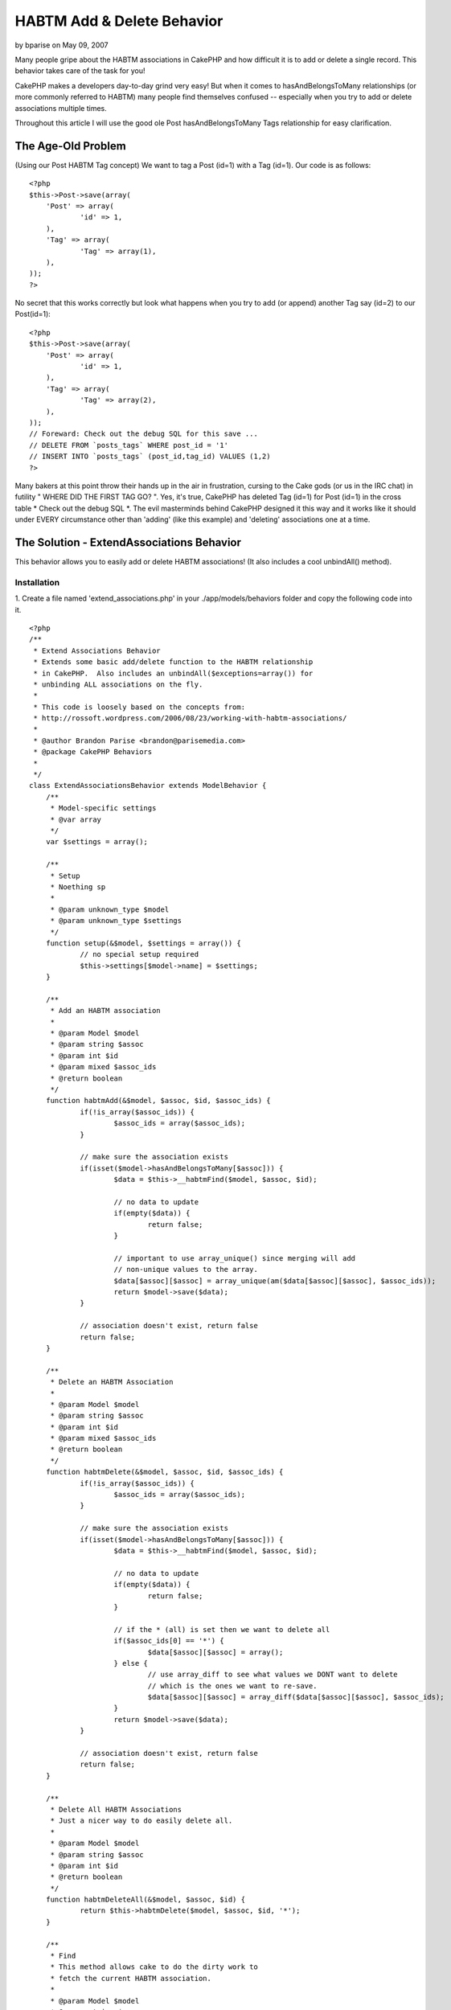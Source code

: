 HABTM Add & Delete Behavior
===========================

by bparise on May 09, 2007

Many people gripe about the HABTM associations in CakePHP and how
difficult it is to add or delete a single record. This behavior takes
care of the task for you!

CakePHP makes a developers day-to-day grind very easy! But when it
comes to hasAndBelongsToMany relationships (or more commonly referred
to HABTM) many people find themselves confused -- especially when you
try to add or delete associations multiple times.

Throughout this article I will use the good ole Post
hasAndBelongsToMany Tags relationship for easy clarification.


The Age-Old Problem
+++++++++++++++++++
(Using our Post HABTM Tag concept) We want to tag a Post (id=1) with a
Tag (id=1). Our code is as follows:

::

    <?php
    $this->Post->save(array(
    	'Post' => array(
    		'id' => 1,
    	),
    	'Tag' => array(
    		'Tag' => array(1),
    	),
    ));
    ?>

No secret that this works correctly but look what happens when you try
to add (or append) another Tag say (id=2) to our Post(id=1):

::

    <?php
    $this->Post->save(array(
    	'Post' => array(
    		'id' => 1,
    	),
    	'Tag' => array(
    		'Tag' => array(2),
    	),
    ));
    // Foreward: Check out the debug SQL for this save ...
    // DELETE FROM `posts_tags` WHERE post_id = '1'
    // INSERT INTO `posts_tags` (post_id,tag_id) VALUES (1,2)
    ?>

Many bakers at this point throw their hands up in the air in
frustration, cursing to the Cake gods (or us in the IRC chat) in
futility " WHERE DID THE FIRST TAG GO? ". Yes, it's true, CakePHP has
deleted Tag (id=1) for Post (id=1) in the cross table * Check out the
debug SQL *. The evil masterminds behind CakePHP designed it this way
and it works like it should under EVERY circumstance other than
'adding' (like this example) and 'deleting' associations one at a
time.


The Solution - ExtendAssociations Behavior
++++++++++++++++++++++++++++++++++++++++++

This behavior allows you to easily add or delete HABTM associations!
(It also includes a cool unbindAll() method).


Installation
````````````
1. Create a file named 'extend_associations.php' in your
./app/models/behaviors folder and copy the following code into it.

::

    <?php
    /**
     * Extend Associations Behavior
     * Extends some basic add/delete function to the HABTM relationship
     * in CakePHP.  Also includes an unbindAll($exceptions=array()) for 
     * unbinding ALL associations on the fly.
     * 
     * This code is loosely based on the concepts from:
     * http://rossoft.wordpress.com/2006/08/23/working-with-habtm-associations/
     * 
     * @author Brandon Parise <brandon@parisemedia.com>
     * @package CakePHP Behaviors
     *
     */
    class ExtendAssociationsBehavior extends ModelBehavior {
    	/**
    	 * Model-specific settings
    	 * @var array
    	 */
    	var $settings = array();
    	
    	/**
    	 * Setup
    	 * Noething sp
    	 *
    	 * @param unknown_type $model
    	 * @param unknown_type $settings
    	 */
    	function setup(&$model, $settings = array()) {
    		// no special setup required
    		$this->settings[$model->name] = $settings;
    	}
    	
    	/**
    	 * Add an HABTM association
    	 *
    	 * @param Model $model
    	 * @param string $assoc
    	 * @param int $id
    	 * @param mixed $assoc_ids
    	 * @return boolean
    	 */
    	function habtmAdd(&$model, $assoc, $id, $assoc_ids) {
    		if(!is_array($assoc_ids)) {
    			$assoc_ids = array($assoc_ids);
    		}
    		
    		// make sure the association exists
    		if(isset($model->hasAndBelongsToMany[$assoc])) {
    			$data = $this->__habtmFind($model, $assoc, $id);
    			
    			// no data to update
    			if(empty($data)) {
    				return false;
    			}
    			
    			// important to use array_unique() since merging will add 
    			// non-unique values to the array.
    			$data[$assoc][$assoc] = array_unique(am($data[$assoc][$assoc], $assoc_ids));
    			return $model->save($data);
    		}
    		
    		// association doesn't exist, return false
    		return false;
    	}
    	
    	/**
    	 * Delete an HABTM Association
    	 *
    	 * @param Model $model
    	 * @param string $assoc
    	 * @param int $id
    	 * @param mixed $assoc_ids
    	 * @return boolean
    	 */
    	function habtmDelete(&$model, $assoc, $id, $assoc_ids) {
    		if(!is_array($assoc_ids)) {
    			$assoc_ids = array($assoc_ids);
    		}
    		
    		// make sure the association exists
    		if(isset($model->hasAndBelongsToMany[$assoc])) {
    			$data = $this->__habtmFind($model, $assoc, $id);
    			
    			// no data to update
    			if(empty($data)) {
    				return false;
    			}
    						
    			// if the * (all) is set then we want to delete all
    			if($assoc_ids[0] == '*') {
    				$data[$assoc][$assoc] = array();
    			} else {
    				// use array_diff to see what values we DONT want to delete
    				// which is the ones we want to re-save.
    				$data[$assoc][$assoc] = array_diff($data[$assoc][$assoc], $assoc_ids);
    			}
    			return $model->save($data);
    		}
    		
    		// association doesn't exist, return false		
    		return false;
    	}
    		
    	/**
    	 * Delete All HABTM Associations
    	 * Just a nicer way to do easily delete all.
    	 *
    	 * @param Model $model
    	 * @param string $assoc
    	 * @param int $id
    	 * @return boolean
    	 */
    	function habtmDeleteAll(&$model, $assoc, $id) {
    		return $this->habtmDelete($model, $assoc, $id, '*');
    	}
    	
    	/**
    	 * Find 
    	 * This method allows cake to do the dirty work to 
    	 * fetch the current HABTM association.
    	 *
    	 * @param Model $model
    	 * @param string $assoc
    	 * @param int $id
    	 * @return array
    	 */	
    	function __habtmFind(&$model, $assoc, $id) {
    		// temp holder for model-sensitive params
    		$tmp_recursive = $model->recursive;
    		$tmp_cacheQueries = $model->cacheQueries;
    		
    		$model->recursive = 1;
    		$model->cacheQueries = false;
    		
    		// unbind all models except the habtm association
    		$this->unbindAll($model, array('hasAndBelongsToMany' => array($assoc)));
    		$data = $model->find(array($model->name.'.'.$model->primaryKey => $id));
    			
    		$model->recursive = $tmp_recursive;
    		$model->cacheQueries = $tmp_cacheQueries;
    		
    		if(!empty($data)) {
    			// use Set::extract to extract the id's ONLY of the $assoc
    			$data[$assoc] = array($assoc => Set::extract($data, $assoc.'.{n}.'.$model->primaryKey));
    		}
    		
    		return $data;
    	}
    	
    	/**
    	 * UnbindAll with Exceptions
    	 * Allows you to quickly unbindAll of a model's 
    	 * associations with the exception of param 2.
    	 *
    	 * Usage:
    	 *   $this->Model->unbindAll(); // unbinds ALL
    	 *   $this->Model->unbindAll(array('hasMany' => array('Model2')) // unbind All except hasMany-Model2
    	 * 
    	 * @param Model $model
    	 * @param array $exceptions
    	 */
    	function unbindAll(&$model, $exceptions = array()) {
    		$unbind = array();
    		foreach($model->__associations as $type) {
    			foreach($model->{$type} as $assoc=>$assocData) {
    				// if the assoc is NOT in the exceptions list then
    				// add it to the list of models to be unbound.
    				if(@!in_array($assoc, $exceptions[$type])) {
    					$unbind[$type][] = $assoc;
    				}
    			}
    		}
    		// if we actually have models to unbind
    		if(count($unbind) > 0) {
    			$model->unbindModel($unbind);
    		}
    	}
    }
    ?>

2. Add the following line of code to your model.

::

    <?php 
    var $actsAs = 'ExtendAssociations';
    ?>



Example Usage
`````````````
Our Post model:

Model Class:
````````````

::

    <?php 
    class Post extends AppModel {
    	var $name = 'Post';
    
    	var $actsAs = 'ExtendAssociations';
    	
    	var $hasAndBelongsToMany = array(
    		'Tag' => array(
    			'className' => 'Tag',
    			'joinTable' => 'posts_tags',
    			'foreignKey' => 'post_id',
    			'associationForeignKey' => 'tag_id',
    		),
    	);
    }
    ?>



Adding Associations
+++++++++++++++++++

::

    <?php
    // add a single association
    $this->Post->habtmAdd('Tag', 1, 1);
    // add multiple associations in a single call
    $this->Post->habtmAdd('Tag', 1, array(1, 2, 3));
    ?>



Deleting Associations
+++++++++++++++++++++

::

    <?php
    // delete a single association
    $this->Post->habtmDelete('Tag', 1, 1);
    // delete multiple associations in a single call
    $this->Post->habtmDelete('Tag', 1, array(1, 3));
    // want to delete all associations?
    $this->Post->habtmDeleteAll('Tag', 1);
    ?>



Unbinding All Associations (with Exceptions)
++++++++++++++++++++++++++++++++++++++++++++

::

    <?php
    // unbind ALL associations
    $this->Post->unbindAll();
    // unbind ALL except hasAndBelongsToMany['Tag']
    $this->Post->unbindAll(array('hasAndBelongsToMany' => array('Tag')));
    ?>


I am sure in due time this will be added to the core but in the
meantime this should suffice!


.. meta::
    :title: HABTM Add  & Delete Behavior
    :description: CakePHP Article related to unbindAll,save,hasAndBelongsToMany,HABTM,behavior,Delete,update,Behaviors
    :keywords: unbindAll,save,hasAndBelongsToMany,HABTM,behavior,Delete,update,Behaviors
    :copyright: Copyright 2007 bparise
    :category: behaviors

